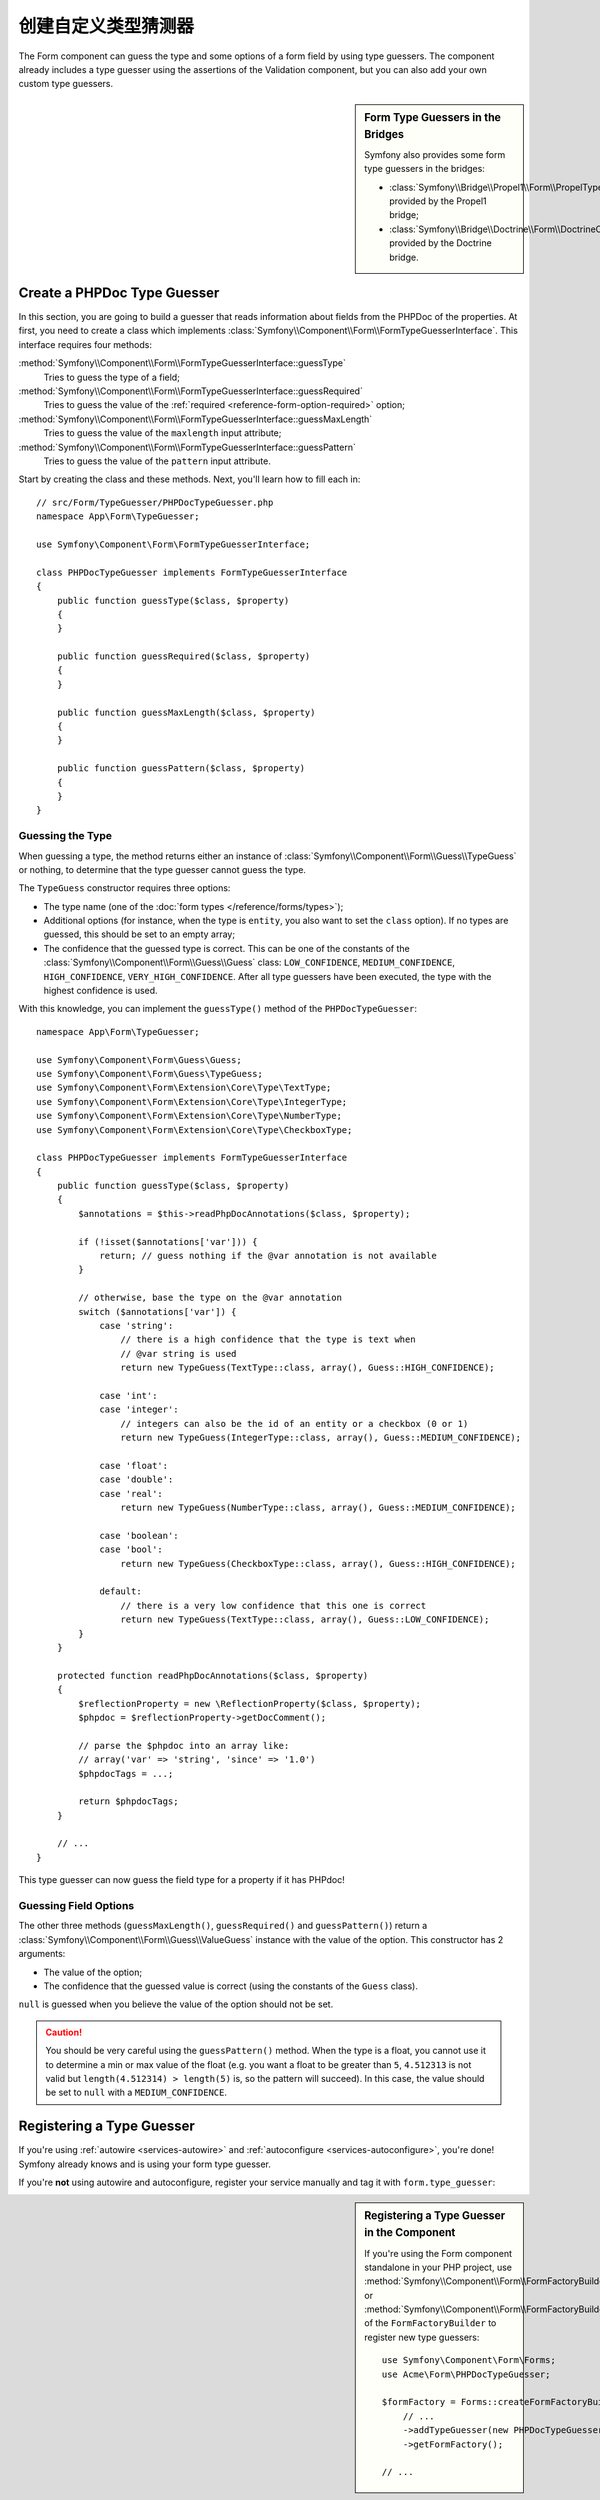 .. index::
    single: Forms; Custom Type Guesser

创建自定义类型猜测器
==============================

The Form component can guess the type and some options of a form field by
using type guessers. The component already includes a type guesser using the
assertions of the Validation component, but you can also add your own custom
type guessers.

.. sidebar:: Form Type Guessers in the Bridges

    Symfony also provides some form type guessers in the bridges:

    * :class:`Symfony\\Bridge\\Propel1\\Form\\PropelTypeGuesser` provided by
      the Propel1 bridge;
    * :class:`Symfony\\Bridge\\Doctrine\\Form\\DoctrineOrmTypeGuesser`
      provided by the Doctrine bridge.

Create a PHPDoc Type Guesser
----------------------------

In this section, you are going to build a guesser that reads information about
fields from the PHPDoc of the properties. At first, you need to create a class
which implements :class:`Symfony\\Component\\Form\\FormTypeGuesserInterface`.
This interface requires four methods:

:method:`Symfony\\Component\\Form\\FormTypeGuesserInterface::guessType`
    Tries to guess the type of a field;
:method:`Symfony\\Component\\Form\\FormTypeGuesserInterface::guessRequired`
    Tries to guess the value of the :ref:`required <reference-form-option-required>`
    option;
:method:`Symfony\\Component\\Form\\FormTypeGuesserInterface::guessMaxLength`
    Tries to guess the value of the ``maxlength`` input attribute;
:method:`Symfony\\Component\\Form\\FormTypeGuesserInterface::guessPattern`
    Tries to guess the value of the ``pattern`` input attribute.

Start by creating the class and these methods. Next, you'll learn how to fill each in::

    // src/Form/TypeGuesser/PHPDocTypeGuesser.php
    namespace App\Form\TypeGuesser;

    use Symfony\Component\Form\FormTypeGuesserInterface;

    class PHPDocTypeGuesser implements FormTypeGuesserInterface
    {
        public function guessType($class, $property)
        {
        }

        public function guessRequired($class, $property)
        {
        }

        public function guessMaxLength($class, $property)
        {
        }

        public function guessPattern($class, $property)
        {
        }
    }

Guessing the Type
~~~~~~~~~~~~~~~~~

When guessing a type, the method returns either an instance of
:class:`Symfony\\Component\\Form\\Guess\\TypeGuess` or nothing, to determine
that the type guesser cannot guess the type.

The ``TypeGuess`` constructor requires three options:

* The type name (one of the :doc:`form types </reference/forms/types>`);
* Additional options (for instance, when the type is ``entity``, you also
  want to set the ``class`` option). If no types are guessed, this should be
  set to an empty array;
* The confidence that the guessed type is correct. This can be one of the
  constants of the :class:`Symfony\\Component\\Form\\Guess\\Guess` class:
  ``LOW_CONFIDENCE``, ``MEDIUM_CONFIDENCE``, ``HIGH_CONFIDENCE``,
  ``VERY_HIGH_CONFIDENCE``. After all type guessers have been executed, the
  type with the highest confidence is used.

With this knowledge, you can implement the ``guessType()`` method of the
``PHPDocTypeGuesser``::

    namespace App\Form\TypeGuesser;

    use Symfony\Component\Form\Guess\Guess;
    use Symfony\Component\Form\Guess\TypeGuess;
    use Symfony\Component\Form\Extension\Core\Type\TextType;
    use Symfony\Component\Form\Extension\Core\Type\IntegerType;
    use Symfony\Component\Form\Extension\Core\Type\NumberType;
    use Symfony\Component\Form\Extension\Core\Type\CheckboxType;

    class PHPDocTypeGuesser implements FormTypeGuesserInterface
    {
        public function guessType($class, $property)
        {
            $annotations = $this->readPhpDocAnnotations($class, $property);

            if (!isset($annotations['var'])) {
                return; // guess nothing if the @var annotation is not available
            }

            // otherwise, base the type on the @var annotation
            switch ($annotations['var']) {
                case 'string':
                    // there is a high confidence that the type is text when
                    // @var string is used
                    return new TypeGuess(TextType::class, array(), Guess::HIGH_CONFIDENCE);

                case 'int':
                case 'integer':
                    // integers can also be the id of an entity or a checkbox (0 or 1)
                    return new TypeGuess(IntegerType::class, array(), Guess::MEDIUM_CONFIDENCE);

                case 'float':
                case 'double':
                case 'real':
                    return new TypeGuess(NumberType::class, array(), Guess::MEDIUM_CONFIDENCE);

                case 'boolean':
                case 'bool':
                    return new TypeGuess(CheckboxType::class, array(), Guess::HIGH_CONFIDENCE);

                default:
                    // there is a very low confidence that this one is correct
                    return new TypeGuess(TextType::class, array(), Guess::LOW_CONFIDENCE);
            }
        }

        protected function readPhpDocAnnotations($class, $property)
        {
            $reflectionProperty = new \ReflectionProperty($class, $property);
            $phpdoc = $reflectionProperty->getDocComment();

            // parse the $phpdoc into an array like:
            // array('var' => 'string', 'since' => '1.0')
            $phpdocTags = ...;

            return $phpdocTags;
        }

        // ...
    }

This type guesser can now guess the field type for a property if it has
PHPdoc!

Guessing Field Options
~~~~~~~~~~~~~~~~~~~~~~

The other three methods (``guessMaxLength()``, ``guessRequired()`` and
``guessPattern()``) return a :class:`Symfony\\Component\\Form\\Guess\\ValueGuess`
instance with the value of the option. This constructor has 2 arguments:

* The value of the option;
* The confidence that the guessed value is correct (using the constants of the
  ``Guess`` class).

``null`` is guessed when you believe the value of the option should not be
set.

.. caution::

    You should be very careful using the ``guessPattern()`` method. When the
    type is a float, you cannot use it to determine a min or max value of the
    float (e.g. you want a float to be greater than ``5``, ``4.512313`` is not valid
    but ``length(4.512314) > length(5)`` is, so the pattern will succeed). In
    this case, the value should be set to ``null`` with a ``MEDIUM_CONFIDENCE``.

Registering a Type Guesser
--------------------------

If you're using :ref:`autowire <services-autowire>` and
:ref:`autoconfigure <services-autoconfigure>`, you're done! Symfony already knows
and is using your form type guesser.

If you're **not** using autowire and autoconfigure, register your service manually
and tag it with ``form.type_guesser``:

.. configuration-block::

    .. code-block:: yaml

        # config/services.yaml
        services:
            # ...

            App\Form\TypeGuesser\PHPDocTypeGuesser:
                tags: [form.type_guesser]

    .. code-block:: xml

        <!-- config/services.xml -->
        <?xml version="1.0" encoding="UTF-8" ?>
        <container xmlns="http://symfony.com/schema/dic/services"
            xmlns:xsi="http://www.w3.org/2001/XMLSchema-instance"
            xsi:schemaLocation="http://symfony.com/schema/dic/services
                http://symfony.com/schema/dic/services/services-1.0.xsd">

            <services>
                <service id="App\Form\TypeGuesser\PHPDocTypeGuesser">
                    <tag name="form.type_guesser"/>
                </service>
            </services>
        </container>

    .. code-block:: php

        // config/services.php
        use App\Form\TypeGuesser\PHPDocTypeGuesser;

        $container->register(PHPDocTypeGuesser::class)
            ->addTag('form.type_guesser')
        ;

.. sidebar:: Registering a Type Guesser in the Component

    If you're using the Form component standalone in your PHP project, use
    :method:`Symfony\\Component\\Form\\FormFactoryBuilder::addTypeGuesser` or
    :method:`Symfony\\Component\\Form\\FormFactoryBuilder::addTypeGuessers` of
    the ``FormFactoryBuilder`` to register new type guessers::

        use Symfony\Component\Form\Forms;
        use Acme\Form\PHPDocTypeGuesser;

        $formFactory = Forms::createFormFactoryBuilder()
            // ...
            ->addTypeGuesser(new PHPDocTypeGuesser())
            ->getFormFactory();

        // ...

